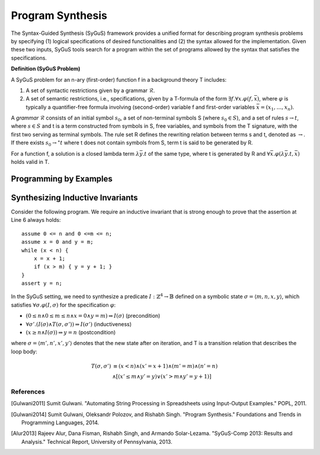 Program Synthesis
=======================

The Syntax-Guided Synthesis (SyGuS) framework provides a unified format for describing program synthesis problems by specifying (1) logical specifications of desired functionalities and (2) the syntax allowed for the implementation. Given these two inputs, SyGuS tools search for a program within the set of programs allowed by the syntax that satisfies the specifications.

**Definition (SyGuS Problem)**

A SyGuS problem for an n-ary (first-order) function f in a background theory T includes:

1. A set of syntactic restrictions given by a grammar :math:`\mathcal{R}`.

2. A set of semantic restrictions, i.e., specifications, given by a T-formula of the form :math:`\exists f. \forall x. \varphi(f, \bar{x})`, where :math:`\varphi` is typically a quantifier-free formula involving (second-order) variable f and first-order variables :math:`\bar{x} = (x_1, \ldots, x_n)`.

A *grammar* :math:`\mathcal{R}` consists of an initial symbol :math:`s_0`, a set of non-terminal symbols S (where :math:`s_0 \in S`), and a set of rules :math:`s \to t`, where :math:`s \in S` and t is a term constructed from symbols in S, free variables, and symbols from the T signature, with the first two serving as terminal symbols. The rule set R defines the rewriting relation between terms s and t, denoted as :math:`\to`. If there exists :math:`s_0 \to^\star t` where t does not contain symbols from S, term t is said to be generated by R.

For a function f, a solution is a closed lambda term :math:`\lambda \bar{y} . t` of the same type, where t is generated by R and :math:`\forall \bar{x} . \varphi(\lambda \bar{y} . t, \bar{x})` holds valid in T.

Programming by Examples
---------------------

Synthesizing Inductive Invariants
-------------------------------

Consider the following program. We require an inductive invariant that is strong enough to prove that the assertion at Line 6 always holds::

    assume 0 <= n and 0 <=m <= n;
    assume x = 0 and y = m;
    while (x < n) {
        x = x + 1;
        if (x > m) { y = y + 1; }
    }
    assert y = n;

In the SyGuS setting, we need to synthesize a predicate :math:`I : \mathbb{Z}^4 \to \mathbb{B}` defined on a symbolic state :math:`\sigma = \langle m, n, x, y \rangle`, which satisfies :math:`\forall \sigma . \varphi(I, \sigma)` for the specification :math:`\varphi`:

- :math:`(0 \leq n \land 0 \leq m \leq n \land x = 0 \land y= m) \Rightarrow I(\sigma)` (precondition)
- :math:`\forall \sigma' . (I(\sigma) \land T(\sigma, \sigma')) \Rightarrow I(\sigma')` (inductiveness)
- :math:`(x \geq n \land I(\sigma)) \Rightarrow y = n` (postcondition)

where :math:`\sigma = \langle m', n', x', y' \rangle` denotes that the new state after on iteration, and T is a transition relation that describes the loop body:

.. math::

   T(\sigma, \sigma')  &\equiv  (x < n) \land (x' = x + 1) \land (m' = m) \land (n' = n)  \\
   &\land  [(x' \leq m \land y' = y) \lor (x' > m \land y' = y + 1)]



=============
References
=============

.. [Gulwani2011] Sumit Gulwani. "Automating String Processing in Spreadsheets using Input-Output Examples." POPL, 2011.

.. [Gulwani2014] Sumit Gulwani, Oleksandr Polozov, and Rishabh Singh. "Program Synthesis." Foundations and Trends in Programming Languages, 2014.

.. [Alur2013] Rajeev Alur, Dana Fisman, Rishabh Singh, and Armando Solar-Lezama. "SyGuS-Comp 2013: Results and Analysis." Technical Report, University of Pennsylvania, 2013.